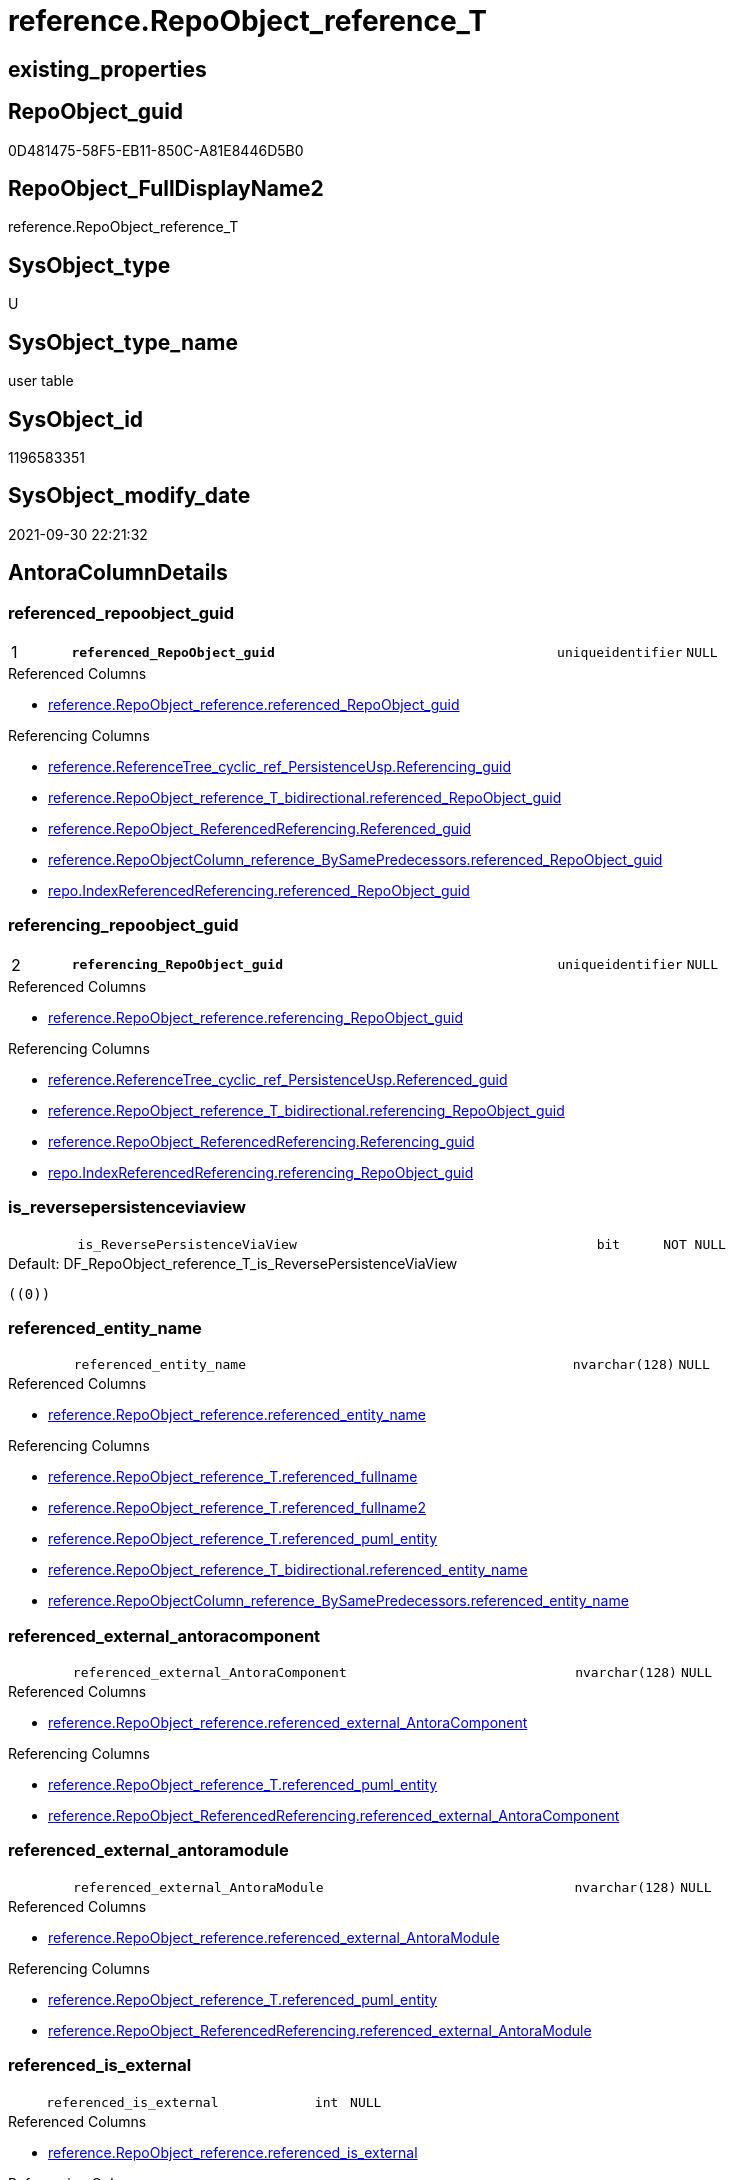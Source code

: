 // tag::HeaderFullDisplayName[]
= reference.RepoObject_reference_T
// end::HeaderFullDisplayName[]

== existing_properties

// tag::existing_properties[]
:ExistsProperty--antorareferencedlist:
:ExistsProperty--antorareferencinglist:
:ExistsProperty--has_history:
:ExistsProperty--has_history_columns:
:ExistsProperty--inheritancetype:
:ExistsProperty--is_persistence:
:ExistsProperty--is_persistence_check_duplicate_per_pk:
:ExistsProperty--is_persistence_check_for_empty_source:
:ExistsProperty--is_persistence_delete_changed:
:ExistsProperty--is_persistence_delete_missing:
:ExistsProperty--is_persistence_insert:
:ExistsProperty--is_persistence_truncate:
:ExistsProperty--is_persistence_update_changed:
:ExistsProperty--is_repo_managed:
:ExistsProperty--is_ssas:
:ExistsProperty--persistence_source_repoobject_fullname:
:ExistsProperty--persistence_source_repoobject_fullname2:
:ExistsProperty--persistence_source_repoobject_guid:
:ExistsProperty--persistence_source_repoobject_xref:
:ExistsProperty--pk_index_guid:
:ExistsProperty--pk_indexpatterncolumndatatype:
:ExistsProperty--pk_indexpatterncolumnname:
:ExistsProperty--referencedobjectlist:
:ExistsProperty--usp_persistence_repoobject_guid:
:ExistsProperty--FK:
:ExistsProperty--AntoraIndexList:
:ExistsProperty--Columns:
// end::existing_properties[]

== RepoObject_guid

// tag::RepoObject_guid[]
0D481475-58F5-EB11-850C-A81E8446D5B0
// end::RepoObject_guid[]

== RepoObject_FullDisplayName2

// tag::RepoObject_FullDisplayName2[]
reference.RepoObject_reference_T
// end::RepoObject_FullDisplayName2[]

== SysObject_type

// tag::SysObject_type[]
U 
// end::SysObject_type[]

== SysObject_type_name

// tag::SysObject_type_name[]
user table
// end::SysObject_type_name[]

== SysObject_id

// tag::SysObject_id[]
1196583351
// end::SysObject_id[]

== SysObject_modify_date

// tag::SysObject_modify_date[]
2021-09-30 22:21:32
// end::SysObject_modify_date[]

== AntoraColumnDetails

// tag::AntoraColumnDetails[]
[#column-referenced_repoobject_guid]
=== referenced_repoobject_guid

[cols="d,8m,m,m,m,d"]
|===
|1
|*referenced_RepoObject_guid*
|uniqueidentifier
|NULL
|
|
|===

.Referenced Columns
--
* xref:reference.repoobject_reference.adoc#column-referenced_repoobject_guid[+reference.RepoObject_reference.referenced_RepoObject_guid+]
--

.Referencing Columns
--
* xref:reference.referencetree_cyclic_ref_persistenceusp.adoc#column-referencing_guid[+reference.ReferenceTree_cyclic_ref_PersistenceUsp.Referencing_guid+]
* xref:reference.repoobject_reference_t_bidirectional.adoc#column-referenced_repoobject_guid[+reference.RepoObject_reference_T_bidirectional.referenced_RepoObject_guid+]
* xref:reference.repoobject_referencedreferencing.adoc#column-referenced_guid[+reference.RepoObject_ReferencedReferencing.Referenced_guid+]
* xref:reference.repoobjectcolumn_reference_bysamepredecessors.adoc#column-referenced_repoobject_guid[+reference.RepoObjectColumn_reference_BySamePredecessors.referenced_RepoObject_guid+]
* xref:repo.indexreferencedreferencing.adoc#column-referenced_repoobject_guid[+repo.IndexReferencedReferencing.referenced_RepoObject_guid+]
--


[#column-referencing_repoobject_guid]
=== referencing_repoobject_guid

[cols="d,8m,m,m,m,d"]
|===
|2
|*referencing_RepoObject_guid*
|uniqueidentifier
|NULL
|
|
|===

.Referenced Columns
--
* xref:reference.repoobject_reference.adoc#column-referencing_repoobject_guid[+reference.RepoObject_reference.referencing_RepoObject_guid+]
--

.Referencing Columns
--
* xref:reference.referencetree_cyclic_ref_persistenceusp.adoc#column-referenced_guid[+reference.ReferenceTree_cyclic_ref_PersistenceUsp.Referenced_guid+]
* xref:reference.repoobject_reference_t_bidirectional.adoc#column-referencing_repoobject_guid[+reference.RepoObject_reference_T_bidirectional.referencing_RepoObject_guid+]
* xref:reference.repoobject_referencedreferencing.adoc#column-referencing_guid[+reference.RepoObject_ReferencedReferencing.Referencing_guid+]
* xref:repo.indexreferencedreferencing.adoc#column-referencing_repoobject_guid[+repo.IndexReferencedReferencing.referencing_RepoObject_guid+]
--


[#column-is_reversepersistenceviaview]
=== is_reversepersistenceviaview

[cols="d,8m,m,m,m,d"]
|===
|
|is_ReversePersistenceViaView
|bit
|NOT NULL
|
|
|===

.Default: DF_RepoObject_reference_T_is_ReversePersistenceViaView
....
((0))
....


[#column-referenced_entity_name]
=== referenced_entity_name

[cols="d,8m,m,m,m,d"]
|===
|
|referenced_entity_name
|nvarchar(128)
|NULL
|
|
|===

.Referenced Columns
--
* xref:reference.repoobject_reference.adoc#column-referenced_entity_name[+reference.RepoObject_reference.referenced_entity_name+]
--

.Referencing Columns
--
* xref:reference.repoobject_reference_t.adoc#column-referenced_fullname[+reference.RepoObject_reference_T.referenced_fullname+]
* xref:reference.repoobject_reference_t.adoc#column-referenced_fullname2[+reference.RepoObject_reference_T.referenced_fullname2+]
* xref:reference.repoobject_reference_t.adoc#column-referenced_puml_entity[+reference.RepoObject_reference_T.referenced_puml_entity+]
* xref:reference.repoobject_reference_t_bidirectional.adoc#column-referenced_entity_name[+reference.RepoObject_reference_T_bidirectional.referenced_entity_name+]
* xref:reference.repoobjectcolumn_reference_bysamepredecessors.adoc#column-referenced_entity_name[+reference.RepoObjectColumn_reference_BySamePredecessors.referenced_entity_name+]
--


[#column-referenced_external_antoracomponent]
=== referenced_external_antoracomponent

[cols="d,8m,m,m,m,d"]
|===
|
|referenced_external_AntoraComponent
|nvarchar(128)
|NULL
|
|
|===

.Referenced Columns
--
* xref:reference.repoobject_reference.adoc#column-referenced_external_antoracomponent[+reference.RepoObject_reference.referenced_external_AntoraComponent+]
--

.Referencing Columns
--
* xref:reference.repoobject_reference_t.adoc#column-referenced_puml_entity[+reference.RepoObject_reference_T.referenced_puml_entity+]
* xref:reference.repoobject_referencedreferencing.adoc#column-referenced_external_antoracomponent[+reference.RepoObject_ReferencedReferencing.referenced_external_AntoraComponent+]
--


[#column-referenced_external_antoramodule]
=== referenced_external_antoramodule

[cols="d,8m,m,m,m,d"]
|===
|
|referenced_external_AntoraModule
|nvarchar(128)
|NULL
|
|
|===

.Referenced Columns
--
* xref:reference.repoobject_reference.adoc#column-referenced_external_antoramodule[+reference.RepoObject_reference.referenced_external_AntoraModule+]
--

.Referencing Columns
--
* xref:reference.repoobject_reference_t.adoc#column-referenced_puml_entity[+reference.RepoObject_reference_T.referenced_puml_entity+]
* xref:reference.repoobject_referencedreferencing.adoc#column-referenced_external_antoramodule[+reference.RepoObject_ReferencedReferencing.referenced_external_AntoraModule+]
--


[#column-referenced_is_external]
=== referenced_is_external

[cols="d,8m,m,m,m,d"]
|===
|
|referenced_is_external
|int
|NULL
|
|
|===

.Referenced Columns
--
* xref:reference.repoobject_reference.adoc#column-referenced_is_external[+reference.RepoObject_reference.referenced_is_external+]
--

.Referencing Columns
--
* xref:reference.repoobject_reference_t.adoc#column-referenced_puml_entity[+reference.RepoObject_reference_T.referenced_puml_entity+]
* xref:reference.repoobject_referencedreferencing.adoc#column-referenced_is_external[+reference.RepoObject_ReferencedReferencing.referenced_is_external+]
--


[#column-referenced_is_persistencesource]
=== referenced_is_persistencesource

[cols="d,8m,m,m,m,d"]
|===
|
|referenced_is_PersistenceSource
|bit
|NOT NULL
|
|
|===

.Default: DF_RepoObject_reference_T_is_referenced_persistence
....
((0))
....


[#column-referenced_is_persistencetarget]
=== referenced_is_persistencetarget

[cols="d,8m,m,m,m,d"]
|===
|
|referenced_is_PersistenceTarget
|bit
|NOT NULL
|
|
|===

.Default: DF_RepoObject_reference_T_referenced_is_PersistenceSource1_1
....
((0))
....


[#column-referenced_schema_name]
=== referenced_schema_name

[cols="d,8m,m,m,m,d"]
|===
|
|referenced_schema_name
|nvarchar(128)
|NULL
|
|
|===

.Referenced Columns
--
* xref:reference.repoobject_reference.adoc#column-referenced_schema_name[+reference.RepoObject_reference.referenced_schema_name+]
--

.Referencing Columns
--
* xref:reference.repoobject_reference_t.adoc#column-referenced_fullname[+reference.RepoObject_reference_T.referenced_fullname+]
* xref:reference.repoobject_reference_t.adoc#column-referenced_fullname2[+reference.RepoObject_reference_T.referenced_fullname2+]
* xref:reference.repoobject_reference_t.adoc#column-referenced_puml_entity[+reference.RepoObject_reference_T.referenced_puml_entity+]
* xref:reference.repoobject_reference_t_bidirectional.adoc#column-referenced_schema_name[+reference.RepoObject_reference_T_bidirectional.referenced_schema_name+]
* xref:reference.repoobjectcolumn_reference_bysamepredecessors.adoc#column-referenced_schema_name[+reference.RepoObjectColumn_reference_BySamePredecessors.referenced_schema_name+]
--


[#column-referenced_type]
=== referenced_type

[cols="d,8m,m,m,m,d"]
|===
|
|referenced_type
|char(2)
|NULL
|
|
|===

.Referenced Columns
--
* xref:reference.repoobject_reference.adoc#column-referenced_type[+reference.RepoObject_reference.referenced_type+]
--

.Referencing Columns
--
* xref:reference.referencetree_cyclic_ref_persistenceusp.adoc#column-referenced_type[+reference.ReferenceTree_cyclic_ref_PersistenceUsp.referenced_type+]
* xref:reference.repoobject_reference_t_bidirectional.adoc#column-referenced_type[+reference.RepoObject_reference_T_bidirectional.referenced_type+]
* xref:reference.repoobject_referencedreferencing.adoc#column-referenced_type[+reference.RepoObject_ReferencedReferencing.referenced_type+]
* xref:reference.repoobjectcolumn_reference_bysamepredecessors.adoc#column-referenced_type[+reference.RepoObjectColumn_reference_BySamePredecessors.referenced_type+]
--


[#column-referencing_entity_name]
=== referencing_entity_name

[cols="d,8m,m,m,m,d"]
|===
|
|referencing_entity_name
|nvarchar(128)
|NULL
|
|
|===

.Referenced Columns
--
* xref:reference.repoobject_reference.adoc#column-referencing_entity_name[+reference.RepoObject_reference.referencing_entity_name+]
--

.Referencing Columns
--
* xref:reference.repoobject_reference_t.adoc#column-referencing_fullname[+reference.RepoObject_reference_T.referencing_fullname+]
* xref:reference.repoobject_reference_t.adoc#column-referencing_fullname2[+reference.RepoObject_reference_T.referencing_fullname2+]
* xref:reference.repoobject_reference_t.adoc#column-referencing_puml_entity[+reference.RepoObject_reference_T.referencing_puml_entity+]
* xref:reference.repoobject_reference_t_bidirectional.adoc#column-referencing_entity_name[+reference.RepoObject_reference_T_bidirectional.referencing_entity_name+]
--


[#column-referencing_external_antoracomponent]
=== referencing_external_antoracomponent

[cols="d,8m,m,m,m,d"]
|===
|
|referencing_external_AntoraComponent
|nvarchar(128)
|NULL
|
|
|===

.Referenced Columns
--
* xref:reference.repoobject_reference.adoc#column-referencing_external_antoracomponent[+reference.RepoObject_reference.referencing_external_AntoraComponent+]
--

.Referencing Columns
--
* xref:reference.repoobject_reference_t.adoc#column-referencing_puml_entity[+reference.RepoObject_reference_T.referencing_puml_entity+]
* xref:reference.repoobject_referencedreferencing.adoc#column-referencing_external_antoracomponent[+reference.RepoObject_ReferencedReferencing.referencing_external_AntoraComponent+]
--


[#column-referencing_external_antoramodule]
=== referencing_external_antoramodule

[cols="d,8m,m,m,m,d"]
|===
|
|referencing_external_AntoraModule
|nvarchar(128)
|NULL
|
|
|===

.Referenced Columns
--
* xref:reference.repoobject_reference.adoc#column-referencing_external_antoramodule[+reference.RepoObject_reference.referencing_external_AntoraModule+]
--

.Referencing Columns
--
* xref:reference.repoobject_reference_t.adoc#column-referencing_puml_entity[+reference.RepoObject_reference_T.referencing_puml_entity+]
* xref:reference.repoobject_referencedreferencing.adoc#column-referencing_external_antoramodule[+reference.RepoObject_ReferencedReferencing.referencing_external_AntoraModule+]
--


[#column-referencing_is_external]
=== referencing_is_external

[cols="d,8m,m,m,m,d"]
|===
|
|referencing_is_external
|int
|NULL
|
|
|===

.Referenced Columns
--
* xref:reference.repoobject_reference.adoc#column-referencing_is_external[+reference.RepoObject_reference.referencing_is_external+]
--

.Referencing Columns
--
* xref:reference.repoobject_reference_t.adoc#column-referencing_puml_entity[+reference.RepoObject_reference_T.referencing_puml_entity+]
* xref:reference.repoobject_referencedreferencing.adoc#column-referencing_is_external[+reference.RepoObject_ReferencedReferencing.referencing_is_external+]
--


[#column-referencing_is_persistencetarget]
=== referencing_is_persistencetarget

[cols="d,8m,m,m,m,d"]
|===
|
|referencing_is_PersistenceTarget
|bit
|NOT NULL
|
|
|===

.Default: DF_RepoObject_reference_T_referenced_is_PersistenceSource1
....
((0))
....


[#column-referencing_is_persistenceuspsourceref]
=== referencing_is_persistenceuspsourceref

[cols="d,8m,m,m,m,d"]
|===
|
|referencing_is_PersistenceUspSourceRef
|bit
|NOT NULL
|
|
|===

.Default: DF_RepoObject_reference_T_referencing_is_PersistenceTarget1
....
((0))
....


[#column-referencing_is_persistenceusptargetref]
=== referencing_is_persistenceusptargetref

[cols="d,8m,m,m,m,d"]
|===
|
|referencing_is_PersistenceUspTargetRef
|bit
|NULL
|
|
|===

.Default: DF_RepoObject_reference_T_referencing_is_PersistenceUspSourceRef1
....
((0))
....


[#column-referencing_schema_name]
=== referencing_schema_name

[cols="d,8m,m,m,m,d"]
|===
|
|referencing_schema_name
|nvarchar(128)
|NULL
|
|
|===

.Referenced Columns
--
* xref:reference.repoobject_reference.adoc#column-referencing_schema_name[+reference.RepoObject_reference.referencing_schema_name+]
--

.Referencing Columns
--
* xref:reference.repoobject_reference_t.adoc#column-referencing_fullname[+reference.RepoObject_reference_T.referencing_fullname+]
* xref:reference.repoobject_reference_t.adoc#column-referencing_fullname2[+reference.RepoObject_reference_T.referencing_fullname2+]
* xref:reference.repoobject_reference_t.adoc#column-referencing_puml_entity[+reference.RepoObject_reference_T.referencing_puml_entity+]
* xref:reference.repoobject_reference_t_bidirectional.adoc#column-referencing_schema_name[+reference.RepoObject_reference_T_bidirectional.referencing_schema_name+]
--


[#column-referencing_type]
=== referencing_type

[cols="d,8m,m,m,m,d"]
|===
|
|referencing_type
|varchar(2)
|NULL
|
|
|===

.Referenced Columns
--
* xref:reference.repoobject_reference.adoc#column-referencing_type[+reference.RepoObject_reference.referencing_type+]
--

.Referencing Columns
--
* xref:reference.referencetree_cyclic_ref_persistenceusp.adoc#column-referencing_type[+reference.ReferenceTree_cyclic_ref_PersistenceUsp.referencing_type+]
* xref:reference.repoobject_reference_t_bidirectional.adoc#column-referencing_type[+reference.RepoObject_reference_T_bidirectional.referencing_type+]
* xref:reference.repoobject_referencedreferencing.adoc#column-referencing_type[+reference.RepoObject_ReferencedReferencing.referencing_type+]
--


[#column-referenced_fullname]
=== referenced_fullname

[cols="d,8m,m,m,m,d"]
|===
|
|referenced_fullname
|nvarchar(261)
|NOT NULL
|
|Persisted
|===

.Description
--
(concat('[',[referenced_schema_name],'].[',[referenced_entity_name],']'))
--
{empty} +

.Definition (PERSISTED)
....
(concat('[',[referenced_schema_name],'].[',[referenced_entity_name],']'))
....

.Referenced Columns
--
* xref:reference.repoobject_reference_t.adoc#column-referenced_entity_name[+reference.RepoObject_reference_T.referenced_entity_name+]
* xref:reference.repoobject_reference_t.adoc#column-referenced_schema_name[+reference.RepoObject_reference_T.referenced_schema_name+]
--

.Referencing Columns
--
* xref:reference.referencetree_cyclic_ref_persistenceusp.adoc#column-referenced_fullname[+reference.ReferenceTree_cyclic_ref_PersistenceUsp.referenced_fullname+]
* xref:reference.repoobject_reference_t_bidirectional.adoc#column-referenced_fullname[+reference.RepoObject_reference_T_bidirectional.referenced_fullname+]
* xref:reference.repoobject_referencedreferencing.adoc#column-referenced_fullname[+reference.RepoObject_ReferencedReferencing.referenced_fullname+]
--


[#column-referenced_fullname2]
=== referenced_fullname2

[cols="d,8m,m,m,m,d"]
|===
|
|referenced_fullname2
|nvarchar(257)
|NOT NULL
|
|Persisted
|===

.Description
--
(concat([referenced_schema_name],'.',[referenced_entity_name]))
--
{empty} +

.Definition (PERSISTED)
....
(concat([referenced_schema_name],'.',[referenced_entity_name]))
....

.Referenced Columns
--
* xref:reference.repoobject_reference_t.adoc#column-referenced_schema_name[+reference.RepoObject_reference_T.referenced_schema_name+]
* xref:reference.repoobject_reference_t.adoc#column-referenced_entity_name[+reference.RepoObject_reference_T.referenced_entity_name+]
--

.Referencing Columns
--
* xref:reference.referencetree_cyclic_ref_persistenceusp.adoc#column-referenced_fullname2[+reference.ReferenceTree_cyclic_ref_PersistenceUsp.referenced_fullname2+]
* xref:reference.repoobject_reference_t_bidirectional.adoc#column-referenced_fullname2[+reference.RepoObject_reference_T_bidirectional.referenced_fullname2+]
* xref:reference.repoobject_referencedreferencing.adoc#column-referenced_fullname2[+reference.RepoObject_ReferencedReferencing.referenced_fullname2+]
--


[#column-referenced_puml_entity]
=== referenced_puml_entity

[cols="d,8m,m,m,m,d"]
|===
|
|referenced_puml_entity
|nvarchar(4000)
|NULL
|
|Calc
|===

.Description
--
(case when [referenced_is_external]=(1) then (([referenced_external_AntoraComponent]+'.')+[referenced_external_AntoraModule])+'.' else '' end+[docs].[fs_cleanStringForPuml](concat([referenced_schema_name],'.',[referenced_entity_name])))
--
{empty} +

.Definition
....
(case when [referenced_is_external]=(1) then (([referenced_external_AntoraComponent]+'.')+[referenced_external_AntoraModule])+'.' else '' end+[docs].[fs_cleanStringForPuml](concat([referenced_schema_name],'.',[referenced_entity_name])))
....

.Referenced Columns
--
* xref:reference.repoobject_reference_t.adoc#column-referenced_is_external[+reference.RepoObject_reference_T.referenced_is_external+]
* xref:reference.repoobject_reference_t.adoc#column-referenced_external_antoracomponent[+reference.RepoObject_reference_T.referenced_external_AntoraComponent+]
* xref:reference.repoobject_reference_t.adoc#column-referenced_external_antoramodule[+reference.RepoObject_reference_T.referenced_external_AntoraModule+]
* xref:reference.repoobject_reference_t.adoc#column-referenced_schema_name[+reference.RepoObject_reference_T.referenced_schema_name+]
* xref:reference.repoobject_reference_t.adoc#column-referenced_entity_name[+reference.RepoObject_reference_T.referenced_entity_name+]
--


[#column-referencing_fullname]
=== referencing_fullname

[cols="d,8m,m,m,m,d"]
|===
|
|referencing_fullname
|nvarchar(261)
|NOT NULL
|
|Persisted
|===

.Description
--
(concat('[',[referencing_schema_name],'].[',[referencing_entity_name],']'))
--
{empty} +

.Definition (PERSISTED)
....
(concat('[',[referencing_schema_name],'].[',[referencing_entity_name],']'))
....

.Referenced Columns
--
* xref:reference.repoobject_reference_t.adoc#column-referencing_entity_name[+reference.RepoObject_reference_T.referencing_entity_name+]
* xref:reference.repoobject_reference_t.adoc#column-referencing_schema_name[+reference.RepoObject_reference_T.referencing_schema_name+]
--

.Referencing Columns
--
* xref:reference.referencetree_cyclic_ref_persistenceusp.adoc#column-referencing_fullname[+reference.ReferenceTree_cyclic_ref_PersistenceUsp.referencing_fullname+]
* xref:reference.repoobject_reference_t_bidirectional.adoc#column-referencing_fullname[+reference.RepoObject_reference_T_bidirectional.referencing_fullname+]
* xref:reference.repoobject_referencedreferencing.adoc#column-referencing_fullname[+reference.RepoObject_ReferencedReferencing.referencing_fullname+]
--


[#column-referencing_fullname2]
=== referencing_fullname2

[cols="d,8m,m,m,m,d"]
|===
|
|referencing_fullname2
|nvarchar(257)
|NOT NULL
|
|Persisted
|===

.Description
--
(concat([referencing_schema_name],'.',[referencing_entity_name]))
--
{empty} +

.Definition (PERSISTED)
....
(concat([referencing_schema_name],'.',[referencing_entity_name]))
....

.Referenced Columns
--
* xref:reference.repoobject_reference_t.adoc#column-referencing_schema_name[+reference.RepoObject_reference_T.referencing_schema_name+]
* xref:reference.repoobject_reference_t.adoc#column-referencing_entity_name[+reference.RepoObject_reference_T.referencing_entity_name+]
--

.Referencing Columns
--
* xref:reference.referencetree_cyclic_ref_persistenceusp.adoc#column-referencing_fullname2[+reference.ReferenceTree_cyclic_ref_PersistenceUsp.referencing_fullname2+]
* xref:reference.repoobject_reference_t_bidirectional.adoc#column-referencing_fullname2[+reference.RepoObject_reference_T_bidirectional.referencing_fullname2+]
* xref:reference.repoobject_referencedreferencing.adoc#column-referencing_fullname2[+reference.RepoObject_ReferencedReferencing.referencing_fullname2+]
--


[#column-referencing_puml_entity]
=== referencing_puml_entity

[cols="d,8m,m,m,m,d"]
|===
|
|referencing_puml_entity
|nvarchar(4000)
|NULL
|
|Calc
|===

.Description
--
(case when [referencing_is_external]=(1) then (([referencing_external_AntoraComponent]+'.')+[referencing_external_AntoraModule])+'.' else '' end+[docs].[fs_cleanStringForPuml](concat([referencing_schema_name],'.',[referencing_entity_name])))
--
{empty} +

.Definition
....
(case when [referencing_is_external]=(1) then (([referencing_external_AntoraComponent]+'.')+[referencing_external_AntoraModule])+'.' else '' end+[docs].[fs_cleanStringForPuml](concat([referencing_schema_name],'.',[referencing_entity_name])))
....

.Referenced Columns
--
* xref:reference.repoobject_reference_t.adoc#column-referencing_entity_name[+reference.RepoObject_reference_T.referencing_entity_name+]
* xref:reference.repoobject_reference_t.adoc#column-referencing_schema_name[+reference.RepoObject_reference_T.referencing_schema_name+]
* xref:reference.repoobject_reference_t.adoc#column-referencing_external_antoracomponent[+reference.RepoObject_reference_T.referencing_external_AntoraComponent+]
* xref:reference.repoobject_reference_t.adoc#column-referencing_external_antoramodule[+reference.RepoObject_reference_T.referencing_external_AntoraModule+]
* xref:reference.repoobject_reference_t.adoc#column-referencing_is_external[+reference.RepoObject_reference_T.referencing_is_external+]
--


// end::AntoraColumnDetails[]

== AntoraMeasureDetails

// tag::AntoraMeasureDetails[]

// end::AntoraMeasureDetails[]

== AntoraPkColumnTableRows

// tag::AntoraPkColumnTableRows[]
|1
|*<<column-referenced_repoobject_guid>>*
|uniqueidentifier
|NULL
|
|

|2
|*<<column-referencing_repoobject_guid>>*
|uniqueidentifier
|NULL
|
|

























// end::AntoraPkColumnTableRows[]

== AntoraNonPkColumnTableRows

// tag::AntoraNonPkColumnTableRows[]


|
|<<column-is_reversepersistenceviaview>>
|bit
|NOT NULL
|
|

|
|<<column-referenced_entity_name>>
|nvarchar(128)
|NULL
|
|

|
|<<column-referenced_external_antoracomponent>>
|nvarchar(128)
|NULL
|
|

|
|<<column-referenced_external_antoramodule>>
|nvarchar(128)
|NULL
|
|

|
|<<column-referenced_is_external>>
|int
|NULL
|
|

|
|<<column-referenced_is_persistencesource>>
|bit
|NOT NULL
|
|

|
|<<column-referenced_is_persistencetarget>>
|bit
|NOT NULL
|
|

|
|<<column-referenced_schema_name>>
|nvarchar(128)
|NULL
|
|

|
|<<column-referenced_type>>
|char(2)
|NULL
|
|

|
|<<column-referencing_entity_name>>
|nvarchar(128)
|NULL
|
|

|
|<<column-referencing_external_antoracomponent>>
|nvarchar(128)
|NULL
|
|

|
|<<column-referencing_external_antoramodule>>
|nvarchar(128)
|NULL
|
|

|
|<<column-referencing_is_external>>
|int
|NULL
|
|

|
|<<column-referencing_is_persistencetarget>>
|bit
|NOT NULL
|
|

|
|<<column-referencing_is_persistenceuspsourceref>>
|bit
|NOT NULL
|
|

|
|<<column-referencing_is_persistenceusptargetref>>
|bit
|NULL
|
|

|
|<<column-referencing_schema_name>>
|nvarchar(128)
|NULL
|
|

|
|<<column-referencing_type>>
|varchar(2)
|NULL
|
|

|
|<<column-referenced_fullname>>
|nvarchar(261)
|NOT NULL
|
|Persisted

|
|<<column-referenced_fullname2>>
|nvarchar(257)
|NOT NULL
|
|Persisted

|
|<<column-referenced_puml_entity>>
|nvarchar(4000)
|NULL
|
|Calc

|
|<<column-referencing_fullname>>
|nvarchar(261)
|NOT NULL
|
|Persisted

|
|<<column-referencing_fullname2>>
|nvarchar(257)
|NOT NULL
|
|Persisted

|
|<<column-referencing_puml_entity>>
|nvarchar(4000)
|NULL
|
|Calc

// end::AntoraNonPkColumnTableRows[]

== AntoraIndexList

// tag::AntoraIndexList[]

[#index-pk_repoobject_reference_t]
=== pk_repoobject_reference_t

* IndexSemanticGroup: xref:other/indexsemanticgroup.adoc#openingbracketnoblankgroupclosingbracket[no_group]
+
--
* <<column-referenced_RepoObject_guid>>; uniqueidentifier
* <<column-referencing_RepoObject_guid>>; uniqueidentifier
--
* PK, Unique, Real: 1, 1, 1

// end::AntoraIndexList[]

== AntoraParameterList

// tag::AntoraParameterList[]

// end::AntoraParameterList[]

== Other tags

source: property.RepoObjectProperty_cross As rop_cross


=== additional_reference_csv

// tag::additional_reference_csv[]

// end::additional_reference_csv[]


=== AdocUspSteps

// tag::adocuspsteps[]

// end::adocuspsteps[]


=== AntoraReferencedList

// tag::antorareferencedlist[]
* xref:reference.repoobject_reference.adoc[]
// end::antorareferencedlist[]


=== AntoraReferencingList

// tag::antorareferencinglist[]
* xref:docs.repoobject_plantuml_objectreflist_0_30.adoc[]
* xref:docs.repoobject_plantuml_objectreflist_1_1.adoc[]
* xref:docs.repoobject_plantuml_objectreflist_30_0.adoc[]
* xref:reference.referencetree_cyclic_ref_persistenceusp.adoc[]
* xref:reference.repoobject_reference_t_bidirectional.adoc[]
* xref:reference.repoobject_referencedreferencing.adoc[]
* xref:reference.repoobjectcolumn_reference_additional.adoc[]
* xref:reference.repoobjectcolumn_reference_additional_internal.adoc[]
* xref:reference.repoobjectcolumn_reference_bysamepredecessors.adoc[]
* xref:reference.repoobjectcolumn_reference_firstresultset.adoc[]
* xref:reference.repoobjectcolumn_reference_queryplan.adoc[]
* xref:reference.repoobjectcolumn_reference_sqlexpressiondependencies.adoc[]
* xref:reference.repoobjectcolumn_reference_virtual.adoc[]
* xref:reference.usp_persist_repoobject_reference_t.adoc[]
* xref:repo.indexreferencedreferencing.adoc[]
* xref:repo.repoobject_wo_referencing.adoc[]
* xref:repo.usp_main.adoc[]
// end::antorareferencinglist[]


=== Description

// tag::description[]

// end::description[]


=== exampleUsage

// tag::exampleusage[]

// end::exampleusage[]


=== exampleUsage_2

// tag::exampleusage_2[]

// end::exampleusage_2[]


=== exampleUsage_3

// tag::exampleusage_3[]

// end::exampleusage_3[]


=== exampleUsage_4

// tag::exampleusage_4[]

// end::exampleusage_4[]


=== exampleUsage_5

// tag::exampleusage_5[]

// end::exampleusage_5[]


=== exampleWrong_Usage

// tag::examplewrong_usage[]

// end::examplewrong_usage[]


=== has_execution_plan_issue

// tag::has_execution_plan_issue[]

// end::has_execution_plan_issue[]


=== has_get_referenced_issue

// tag::has_get_referenced_issue[]

// end::has_get_referenced_issue[]


=== has_history

// tag::has_history[]
0
// end::has_history[]


=== has_history_columns

// tag::has_history_columns[]
0
// end::has_history_columns[]


=== InheritanceType

// tag::inheritancetype[]
13
// end::inheritancetype[]


=== is_persistence

// tag::is_persistence[]
1
// end::is_persistence[]


=== is_persistence_check_duplicate_per_pk

// tag::is_persistence_check_duplicate_per_pk[]
0
// end::is_persistence_check_duplicate_per_pk[]


=== is_persistence_check_for_empty_source

// tag::is_persistence_check_for_empty_source[]
0
// end::is_persistence_check_for_empty_source[]


=== is_persistence_delete_changed

// tag::is_persistence_delete_changed[]
0
// end::is_persistence_delete_changed[]


=== is_persistence_delete_missing

// tag::is_persistence_delete_missing[]
0
// end::is_persistence_delete_missing[]


=== is_persistence_insert

// tag::is_persistence_insert[]
1
// end::is_persistence_insert[]


=== is_persistence_truncate

// tag::is_persistence_truncate[]
1
// end::is_persistence_truncate[]


=== is_persistence_update_changed

// tag::is_persistence_update_changed[]
0
// end::is_persistence_update_changed[]


=== is_repo_managed

// tag::is_repo_managed[]
1
// end::is_repo_managed[]


=== is_ssas

// tag::is_ssas[]
0
// end::is_ssas[]


=== microsoft_database_tools_support

// tag::microsoft_database_tools_support[]

// end::microsoft_database_tools_support[]


=== MS_Description

// tag::ms_description[]

// end::ms_description[]


=== persistence_source_RepoObject_fullname

// tag::persistence_source_repoobject_fullname[]
[reference].[RepoObject_reference]
// end::persistence_source_repoobject_fullname[]


=== persistence_source_RepoObject_fullname2

// tag::persistence_source_repoobject_fullname2[]
reference.RepoObject_reference
// end::persistence_source_repoobject_fullname2[]


=== persistence_source_RepoObject_guid

// tag::persistence_source_repoobject_guid[]
62A279F1-54F5-EB11-850C-A81E8446D5B0
// end::persistence_source_repoobject_guid[]


=== persistence_source_RepoObject_xref

// tag::persistence_source_repoobject_xref[]
xref:reference.repoobject_reference.adoc[]
// end::persistence_source_repoobject_xref[]


=== pk_index_guid

// tag::pk_index_guid[]
E37C5574-89F5-EB11-850C-A81E8446D5B0
// end::pk_index_guid[]


=== pk_IndexPatternColumnDatatype

// tag::pk_indexpatterncolumndatatype[]
uniqueidentifier,uniqueidentifier
// end::pk_indexpatterncolumndatatype[]


=== pk_IndexPatternColumnName

// tag::pk_indexpatterncolumnname[]
referenced_RepoObject_guid,referencing_RepoObject_guid
// end::pk_indexpatterncolumnname[]


=== pk_IndexSemanticGroup

// tag::pk_indexsemanticgroup[]

// end::pk_indexsemanticgroup[]


=== ReferencedObjectList

// tag::referencedobjectlist[]
* [reference].[RepoObject_reference]
// end::referencedobjectlist[]


=== usp_persistence_RepoObject_guid

// tag::usp_persistence_repoobject_guid[]
DA0785A9-5DF5-EB11-850C-A81E8446D5B0
// end::usp_persistence_repoobject_guid[]


=== UspExamples

// tag::uspexamples[]

// end::uspexamples[]


=== uspgenerator_usp_id

// tag::uspgenerator_usp_id[]

// end::uspgenerator_usp_id[]


=== UspParameters

// tag::uspparameters[]

// end::uspparameters[]

== Boolean Attributes

source: property.RepoObjectProperty WHERE property_int = 1

// tag::boolean_attributes[]
:is_persistence:
:is_persistence_insert:
:is_persistence_truncate:
:is_repo_managed:

// end::boolean_attributes[]

== sql_modules_definition

// tag::sql_modules_definition[]
[%collapsible]
=======
[source,sql]
----

----
=======
// end::sql_modules_definition[]


